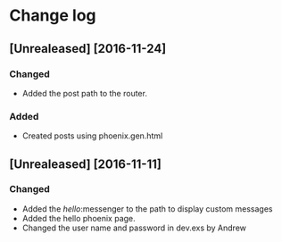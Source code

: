 * Change log
**	[Unrealeased] [2016-11-24]
*** Changed
- Added the post path to the router.
***	Added
- Created posts using phoenix.gen.html
** [Unrealeased] [2016-11-11]
*** Changed
- Added the /hello/:messenger to the path to display custom messages 
- Added the hello phoenix page.
- Changed the user name and password in dev.exs by Andrew
